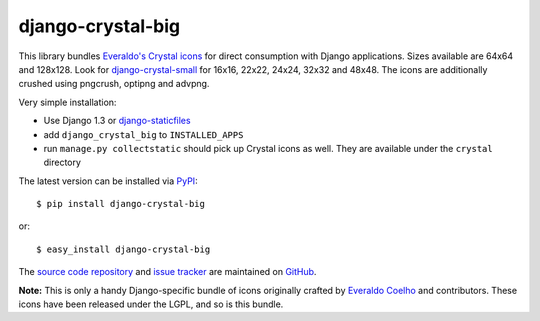 ------------------
django-crystal-big
------------------

This library bundles `Everaldo's Crystal icons
<http://www.everaldo.com/crystal/>`_ for direct consumption with Django
applications. Sizes available are 64x64 and 128x128. Look for
`django-crystal-small <http://pypi.python.org/pypi/django-crystal-small/>`_ for
16x16, 22x22, 24x24, 32x32 and 48x48.  The icons are additionally crushed using
pngcrush, optipng and advpng.

Very simple installation:

* Use Django 1.3 or `django-staticfiles
  <http://pypi.python.org/pypi/django-staticfiles/>`_
  
* add ``django_crystal_big`` to ``INSTALLED_APPS``
  
* run ``manage.py collectstatic`` should pick up Crystal icons as well. They are
  available under the ``crystal`` directory

The latest version can be installed via `PyPI
<http://pypi.python.org/pypi/django-crystal-big/>`_::

  $ pip install django-crystal-big
  
or::

  $ easy_install django-crystal-big

The `source code repository <http://github.com/LangaCore/django-crystal-big>`_
and `issue tracker <http://github.com/LangaCore/django-crystal-big/issues>`_ are
maintained on `GitHub <http://github.com/LangaCore/django-crystal-big>`_.

**Note:** This is only a handy Django-specific bundle of icons originally
crafted by `Everaldo Coelho <http://www.everaldo.com/about/>`_ and contributors.
These icons have been released under the LGPL, and so is this bundle.
